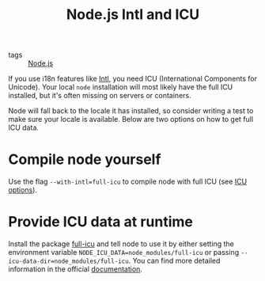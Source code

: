 #+TITLE: Node.js Intl and ICU

- tags :: [[file:node-js.org][Node.js]]

If you use i18n features like [[https://developer.mozilla.org/en-US/docs/Web/JavaScript/Reference/Global_Objects/Intl][Intl]], you need ICU (International Components for Unicode).
Your local ~node~ installation will most likely have the full ICU installed, but it's often missing on servers or containers.

Node will fall back to the locale it has installed, so consider writing a test to make sure your locale is available.
Below are two options on how to get full ICU data.

* Compile node yourself
Use the flag ~--with-intl=full-icu~ to compile node with full ICU (see [[https://nodejs.org/api/intl.html#intl_options_for_building_node_js][ICU options]]).

* Provide ICU data at runtime
Install the package [[https://www.npmjs.com/package/full-icu][full-icu]] and tell node to use it by either setting the environment variable ~NODE_ICU_DATA=node_modules/full-icu~ or passing ~--icu-data-dir=node_modules/full-icu~.
You can find more detailed information in the official [[https://nodejs.org/api/intl.html#intl_providing_icu_data_at_runtime][documentation]].
